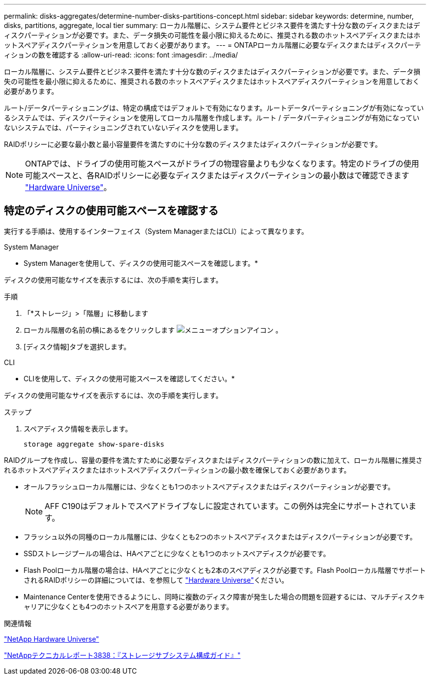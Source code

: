 ---
permalink: disks-aggregates/determine-number-disks-partitions-concept.html 
sidebar: sidebar 
keywords: determine, number, disks, partitions, aggregate, local tier 
summary: ローカル階層に、システム要件とビジネス要件を満たす十分な数のディスクまたはディスクパーティションが必要です。また、データ損失の可能性を最小限に抑えるために、推奨される数のホットスペアディスクまたはホットスペアディスクパーティションを用意しておく必要があります。 
---
= ONTAPローカル階層に必要なディスクまたはディスクパーティションの数を確認する
:allow-uri-read: 
:icons: font
:imagesdir: ../media/


[role="lead"]
ローカル階層に、システム要件とビジネス要件を満たす十分な数のディスクまたはディスクパーティションが必要です。また、データ損失の可能性を最小限に抑えるために、推奨される数のホットスペアディスクまたはホットスペアディスクパーティションを用意しておく必要があります。

ルート/データパーティショニングは、特定の構成ではデフォルトで有効になります。ルートデータパーティショニングが有効になっているシステムでは、ディスクパーティションを使用してローカル階層を作成します。ルート / データパーティショニングが有効になっていないシステムでは、パーティショニングされていないディスクを使用します。

RAIDポリシーに必要な最小数と最小容量要件を満たすのに十分な数のディスクまたはディスクパーティションが必要です。

[NOTE]
====
ONTAPでは、ドライブの使用可能スペースがドライブの物理容量よりも少なくなります。特定のドライブの使用可能スペースと、各RAIDポリシーに必要なディスクまたはディスクパーティションの最小数はで確認できます https://hwu.netapp.com["Hardware Universe"^]。

====


== 特定のディスクの使用可能スペースを確認する

実行する手順は、使用するインターフェイス（System ManagerまたはCLI）によって異なります。

[role="tabbed-block"]
====
.System Manager
--
* System Managerを使用して、ディスクの使用可能スペースを確認します。*

ディスクの使用可能なサイズを表示するには、次の手順を実行します。

.手順
. 「*ストレージ」>「階層」に移動します
. ローカル階層の名前の横にあるをクリックします image:icon_kabob.gif["メニューオプションアイコン"] 。
. [ディスク情報]タブを選択します。


--
.CLI
--
* CLIを使用して、ディスクの使用可能スペースを確認してください。*

ディスクの使用可能なサイズを表示するには、次の手順を実行します。

.ステップ
. スペアディスク情報を表示します。
+
`storage aggregate show-spare-disks`



--
====
RAIDグループを作成し、容量の要件を満たすために必要なディスクまたはディスクパーティションの数に加えて、ローカル階層に推奨されるホットスペアディスクまたはホットスペアディスクパーティションの最小数を確保しておく必要があります。

* オールフラッシュローカル階層には、少なくとも1つのホットスペアディスクまたはディスクパーティションが必要です。
+
[NOTE]
====
AFF C190はデフォルトでスペアドライブなしに設定されています。この例外は完全にサポートされています。

====
* フラッシュ以外の同種のローカル階層には、少なくとも2つのホットスペアディスクまたはディスクパーティションが必要です。
* SSDストレージプールの場合は、HAペアごとに少なくとも1つのホットスペアディスクが必要です。
* Flash Poolローカル階層の場合は、HAペアごとに少なくとも2本のスペアディスクが必要です。Flash Poolローカル階層でサポートされるRAIDポリシーの詳細については、を参照して https://hwu.netapp.com["Hardware Universe"^]ください。
* Maintenance Centerを使用できるようにし、同時に複数のディスク障害が発生した場合の問題を回避するには、マルチディスクキャリアに少なくとも4つのホットスペアを用意する必要があります。


.関連情報
https://hwu.netapp.com["NetApp Hardware Universe"^]

https://www.netapp.com/pdf.html?item=/media/19675-tr-3838.pdf["NetAppテクニカルレポート3838：『ストレージサブシステム構成ガイド』"^]
